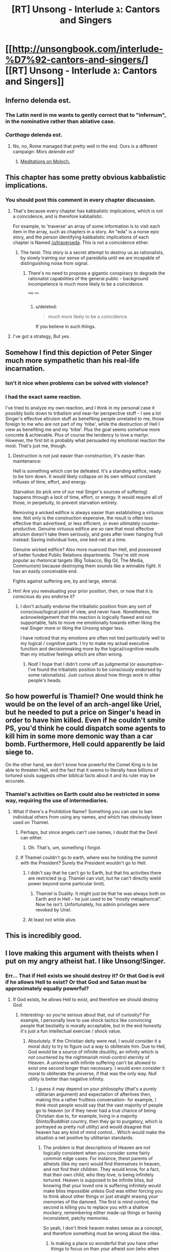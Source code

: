 #+TITLE: [RT] Unsong - Interlude ג: Cantors and Singers

* [[http://unsongbook.com/interlude-%D7%92-cantors-and-singers/][[RT] Unsong - Interlude ג: Cantors and Singers]]
:PROPERTIES:
:Author: Escapement
:Score: 42
:DateUnix: 1454549761.0
:DateShort: 2016-Feb-04
:END:

** Inferno delenda est.
:PROPERTIES:
:Author: Escapement
:Score: 18
:DateUnix: 1454550116.0
:DateShort: 2016-Feb-04
:END:

*** The Latin nerd in me wants to gently correct that to "infernum", in the nominative rather than ablative case.
:PROPERTIES:
:Author: __2BR02B__
:Score: 9
:DateUnix: 1454605137.0
:DateShort: 2016-Feb-04
:END:


*** /Carthago/ delenda est.
:PROPERTIES:
:Author: Transfuturist
:Score: -4
:DateUnix: 1454602288.0
:DateShort: 2016-Feb-04
:END:

**** No, no, Rome managed that pretty well in the end. Ours is a different campaign: /Mors delenda est!/
:PROPERTIES:
:Author: PeridexisErrant
:Score: 1
:DateUnix: 1454719376.0
:DateShort: 2016-Feb-06
:END:

***** [[http://slatestarcodex.com/2014/07/30/meditations-on-moloch/][Meditations on Moloch.]]
:PROPERTIES:
:Author: Transfuturist
:Score: 1
:DateUnix: 1454785143.0
:DateShort: 2016-Feb-06
:END:


** This chapter has some pretty obvious kabbalistic implications.
:PROPERTIES:
:Author: traverseda
:Score: 17
:DateUnix: 1454550528.0
:DateShort: 2016-Feb-04
:END:

*** You should post this comment in every chapter discussion.
:PROPERTIES:
:Author: Darth_Hobbes
:Score: 12
:DateUnix: 1454554996.0
:DateShort: 2016-Feb-04
:END:

**** That's because every chapter has kabbalistic implications, which is not a coincidence, and is therefore kabbalistic.

For example, to 'traverse' an array of some information is to visit each item in the array, such as chapters in a story. An "eda" is a norse epic story, and the person identifying kabbalistic implications of each chapter is Named [[/u/traverseda]]. This is not a coincidence either.
:PROPERTIES:
:Author: PeridexisErrant
:Score: 25
:DateUnix: 1454556039.0
:DateShort: 2016-Feb-04
:END:

***** The twist: This story is a secret attempt to destroy us as rationalists, by slowly training our sense of pareidolia until we are incapable of distinguishing noise from signal.
:PROPERTIES:
:Author: callmebrotherg
:Score: 9
:DateUnix: 1454633640.0
:DateShort: 2016-Feb-05
:END:

****** There's no need to propose a gigantic conspiracy to degrade the rationalist capabilities of the general public - background incompetence is much more likely to be a coincidence.

^{^{^{help}}} ^{^{^{me...}}}
:PROPERTIES:
:Author: PeridexisErrant
:Score: 5
:DateUnix: 1454634029.0
:DateShort: 2016-Feb-05
:END:

******* u/deleted:
#+begin_quote
  much more likely to be a coincidence.
#+end_quote

If you believe in such things.
:PROPERTIES:
:Score: 3
:DateUnix: 1454662817.0
:DateShort: 2016-Feb-05
:END:


**** I've got a strategy[[#n][.]] But yes.
:PROPERTIES:
:Author: traverseda
:Score: 3
:DateUnix: 1454555055.0
:DateShort: 2016-Feb-04
:END:


** Somehow I find this depiction of Peter Singer much more sympathetic than his real-life incarnation.
:PROPERTIES:
:Author: LiteralHeadCannon
:Score: 12
:DateUnix: 1454550772.0
:DateShort: 2016-Feb-04
:END:

*** Isn't it nice when problems can be solved with violence?
:PROPERTIES:
:Score: 17
:DateUnix: 1454554452.0
:DateShort: 2016-Feb-04
:END:


*** I had the exact same reaction.

I've tried to analyze my own reaction, and I think in my personal case it possibly boils down to tribalism and near-far perspective stuff - I see a lot Singer's effective altruism stuff as benefiting people unrelated to me, those foreign to me who are not part of my 'tribe', while the destruction of Hell I view as benefiting me and my 'tribe'. Plus the goal seems somehow more concrete & achievable. Plus of course the tendency to love a martyr. However, the first bit is probably what persuaded my emotional reaction the most. That's just me, though.
:PROPERTIES:
:Author: Escapement
:Score: 11
:DateUnix: 1454555859.0
:DateShort: 2016-Feb-04
:END:

**** Destruction is not just easier than construction, it's easier than maintenance:

Hell is something which /can/ be defeated. It's a standing edifice, ready to be torn down. It would likely collapse on its own without constant influxes of time, effort, and energy.

Starvation (to pick one of our real Singer's sources of suffering) happens through a /lack/ of time, effort, or energy. It would require all of those, in perpetuity, to prevent starvation entirely.

Removing a wicked edifice is always easier than establishing a virtuous one. Not only is the construction expensive, the result is often less effective than advertised, or less efficient, or even ultimately counter-productive. Genuine virtuous edifice are so rare that most effective altruism doesn't take them seriously, and goes after lower hanging fruit instead: Saving individual lives, one bed-net at a time.

Genuine wicked edifice? Also more nuanced than Hell, and possessed of better funded Public Relations departments. They're still more popular as rhetorical targets (Big Tobacco, Big Oil, The Media, Communism) because destroying them sounds like a winnable fight. It has an easily conceivable end.

Fights against suffering are, by and large, eternal.
:PROPERTIES:
:Author: Sparkwitch
:Score: 9
:DateUnix: 1454619490.0
:DateShort: 2016-Feb-05
:END:


**** Hm! Are you reevaluating your prior position, then, or now that it is conscious do you endorse it?
:PROPERTIES:
:Author: callmebrotherg
:Score: 1
:DateUnix: 1454562172.0
:DateShort: 2016-Feb-04
:END:

***** I don't actually endorse the tribalistic position from any sort of conscious/logical point of view, and never have. Nonetheless, the acknowledgement that this reaction is logically flawed and not supportable, fails to move me emotionally towards either liking the real Singer more or liking the Unsong singer less.

I have noticed that my emotions are often not tied particularly well to my logical / cognitive parts. I try to make my actual executive function and decisionmaking more by the logical/cognitive results than my intuitive feelings which are often wrong.
:PROPERTIES:
:Author: Escapement
:Score: 5
:DateUnix: 1454563222.0
:DateShort: 2016-Feb-04
:END:

****** Nod! I hope that I didn't come off as judgmental (or assumptive--I've found the tribalistic position to be consciously endorsed by some rationalists). Just curious about how things work in other people's heads.
:PROPERTIES:
:Author: callmebrotherg
:Score: 1
:DateUnix: 1454567406.0
:DateShort: 2016-Feb-04
:END:


** So how powerful is Thamiel? One would think he would be on the level of an arch-angel like Uriel, but he needed to put a price on Singer's head in order to have him killed. Even if he couldn't smite PS, you'd think he could dispatch some agents to kill him in some more demonic way than a car bomb. Furthermore, Hell could apparently be laid siege to.

On the other hand, we don't know how powerful the Comet King is to be able to threaten Hell, and the fact that it seems to literally have billions of tortured souls suggests other biblical facts about it and its ruler may be accurate.
:PROPERTIES:
:Author: Darth_Hobbes
:Score: 6
:DateUnix: 1454553501.0
:DateShort: 2016-Feb-04
:END:

*** Thamiel's activities on Earth could also be restricted in some way, requiring the use of intermediaries.
:PROPERTIES:
:Author: callmebrotherg
:Score: 5
:DateUnix: 1454553856.0
:DateShort: 2016-Feb-04
:END:

**** What if there's a Prohibitive Name? Something you can use to ban individual others from using any names, and which has obviously been used on Thamiel.
:PROPERTIES:
:Author: LiteralHeadCannon
:Score: 3
:DateUnix: 1454554067.0
:DateShort: 2016-Feb-04
:END:

***** Perhaps, but since angels can't use names, I doubt that the Devil can either.
:PROPERTIES:
:Author: callmebrotherg
:Score: 12
:DateUnix: 1454554141.0
:DateShort: 2016-Feb-04
:END:

****** Oh. That's, um, something I forgot.
:PROPERTIES:
:Author: LiteralHeadCannon
:Score: 4
:DateUnix: 1454554512.0
:DateShort: 2016-Feb-04
:END:


***** If Thamiel couldn't go to earth, where was he holding the summit with the President? Surely the President wouldn't go to Hell.
:PROPERTIES:
:Author: gwern
:Score: 3
:DateUnix: 1454555816.0
:DateShort: 2016-Feb-04
:END:

****** I didn't say that he can't go to Earth, but that his activities there are restricted (e.g. Thamiel can visit, but he can't directly wield power beyond some particular limit).
:PROPERTIES:
:Author: callmebrotherg
:Score: 3
:DateUnix: 1454562241.0
:DateShort: 2016-Feb-04
:END:

******* Thamiel is Duality. It might just be that he was always both on Earth and in Hell - he just used to be "mostly metaphorical". Now he isn't. Unfortunately, his admin privileges were revoked by Uriel.
:PROPERTIES:
:Score: 1
:DateUnix: 1454865335.0
:DateShort: 2016-Feb-07
:END:


****** At least not while alive.
:PROPERTIES:
:Author: philh
:Score: 3
:DateUnix: 1454604238.0
:DateShort: 2016-Feb-04
:END:


** This is incredibly good.
:PROPERTIES:
:Author: dalitt
:Score: 5
:DateUnix: 1454562290.0
:DateShort: 2016-Feb-04
:END:


** I love making this argument with theists when I put on my angry atheist hat. I like Unsong!Singer.
:PROPERTIES:
:Author: Frommerman
:Score: 4
:DateUnix: 1454614283.0
:DateShort: 2016-Feb-04
:END:

*** Err... That if Hell exists we should destroy it? Or that God is evil if he allows Hell to exist? Or that God and Satan must be approximately equally powerful?
:PROPERTIES:
:Author: whywhisperwhy
:Score: 1
:DateUnix: 1455654406.0
:DateShort: 2016-Feb-16
:END:

**** If God exists, he allows Hell to exist, and therefore we should destroy God.
:PROPERTIES:
:Author: Frommerman
:Score: 1
:DateUnix: 1455658950.0
:DateShort: 2016-Feb-17
:END:

***** Interesting- so you're serious about that, out of curiosity? For example, I personally love to use shock tactics like convincing people that bestiality is morally acceptable, but in the end honestly it's just a fun intellectual exercise / shock value.
:PROPERTIES:
:Author: whywhisperwhy
:Score: 2
:DateUnix: 1455659844.0
:DateShort: 2016-Feb-17
:END:

****** Absolutely. If the Christian deity were real, I would consider it a moral duty to try to figure out a way to obliterate him. Due to Hell, God would be a source of infinite disutility, an infinity which is /not/ countered by the nightmarish mind-control eternity of Heaven. A universe with infinite suffering can't be allowed to exist one second longer than necessary. I would even consider it moral to obliterate the universe, if that was the only way. Null utility is better than negative infinity.
:PROPERTIES:
:Author: Frommerman
:Score: 2
:DateUnix: 1455661253.0
:DateShort: 2016-Feb-17
:END:

******* I guess it may depend on your philosophy (that's a purely utilitarian argument) and expectation of afterlives then, making this a rather fruitless conversation- for example, I think most people would say that the vast majority of people go to heaven (or if they never had a true chance of being Christian due to, for example, living in a majority Shinto/Buddhist country, then they go to purgatory, which is portrayed as pretty null utility) and would disagree that heaven has any kind of mind control... Which would make the situation a net positive by utilitarian standards.
:PROPERTIES:
:Author: whywhisperwhy
:Score: 1
:DateUnix: 1455661849.0
:DateShort: 2016-Feb-17
:END:

******** The problem is that descriptions of Heaven are not logically consistent when you consider some fairly common edge cases. For instance, theist parents of atheists (like my own) would find themselves in heaven, and not find their children. They would know, for a fact, that their own child, who they love, is being infinitely tortured. Heaven is supposed to be infinite bliss, but knowing that your loved one is suffering infinitely would make bliss impossible unless God was either forcing you to think about other things or just straight erasing your memories of the damned. The first is mind control, the second is killing you to replace you with a shallow mockery, remembering either made-up things or having inconsistent, patchy memories.

So yeah, I don't think heaven makes sense as a concept, and therefore something must be wrong about the idea.
:PROPERTIES:
:Author: Frommerman
:Score: 2
:DateUnix: 1455662444.0
:DateShort: 2016-Feb-17
:END:

********* Is making a place so wonderful that you have other things to focus on than your atheist son (who when you arrived was still alive) really mind control? I would think you could it's a more extreme, long-term example of taking someone to a theme park or going out on the town to help distract them from something depressing in their life.

I also think I could come up with scenarios where the same effect could be had without violating identity/free will and don't think there's anything inconsistent with an omnipotent/omniscient being having the capability to do more than I imagine.

To be clear, if your scenario was the true situation I would agree that's the correct course, I just see no reason to think it's any more likely than any utopia scenario.
:PROPERTIES:
:Author: whywhisperwhy
:Score: 1
:DateUnix: 1455663552.0
:DateShort: 2016-Feb-17
:END:

********** I'm fairly certain that no amusement park, no matter how aewsome, is going to distract a parent from the fact that their kid is being tortured. Doing that would require rewriting their utility functions or wireheading them, neither of which are things I particularly consider benevolent.
:PROPERTIES:
:Author: Frommerman
:Score: 1
:DateUnix: 1455672479.0
:DateShort: 2016-Feb-17
:END:


** So hell and angels are things that people in this world have physical proof of and can directly interact with. But god apparently is not around, to the extent that people think he may not be a 'personal' type god at all? Very interesting.
:PROPERTIES:
:Author: psychothumbs
:Score: 4
:DateUnix: 1454623988.0
:DateShort: 2016-Feb-05
:END:


** This story is so great.
:PROPERTIES:
:Author: psychothumbs
:Score: 3
:DateUnix: 1454623749.0
:DateShort: 2016-Feb-05
:END:


** This is seriously starting to go way above my head. The more I read this story, the more I feel that I'm reading a history book, rather than fiction.
:PROPERTIES:
:Author: elevul
:Score: 1
:DateUnix: 1454850205.0
:DateShort: 2016-Feb-07
:END:

*** Agreed, and also I think this is one of very few vectors that lead to me being interested in the Bible / Bible interpretations again; didn't think that was possible.
:PROPERTIES:
:Author: whywhisperwhy
:Score: 1
:DateUnix: 1455654526.0
:DateShort: 2016-Feb-16
:END:
